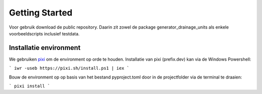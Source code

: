 Getting Started
=====================

Voor gebruik download de public repository. Daarin zit zowel de package generator_drainage_units als enkele voorbeeldscripts inclusief testdata.


Installatie environment
----------------------------
We gebruiken `pixi <https://pixi.sh/>`_ om de environment op orde te houden. Installatie van pixi (prefix.dev) kan via de Windows Powershell:

```
iwr -useb https://pixi.sh/install.ps1 | iex
```

Bouw de environment op op basis van het bestand pyproject.toml door in de projectfolder via de terminal te draaien:

```
pixi install
```
